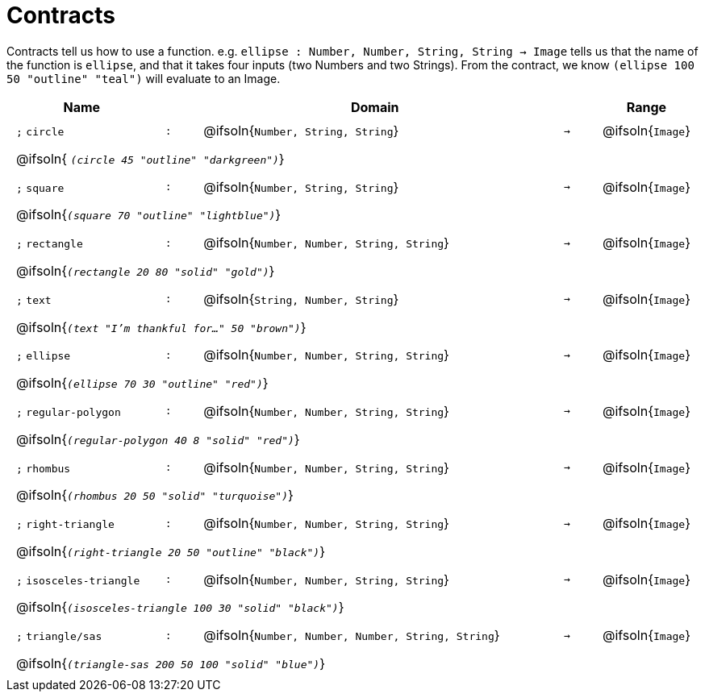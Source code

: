 [.landscape]
= Contracts

Contracts tell us how to use a function. e.g.  `ellipse : Number, Number, String, String -> Image` tells us that the name of the function is  `ellipse`, and that it takes four inputs (two  Numbers and two Strings). From the contract, we know  `(ellipse 100 50 "outline" "teal")` will evaluate to an Image.

++++
<style>
td {padding: .4em .625em !important; height: 15pt;}
</style>
++++

[.contract-table,cols="4,1,10,1,2", options="header",grid="rows",stripes="none"]
|===

| Name
|
| Domain
|
| Range

| `;` `circle`
| `:`
| @ifsoln{`Number, String, String`}
| `->`
| @ifsoln{`Image`}
5+| @ifsoln{ `_(circle 45 "outline" "darkgreen")_`}

| `;` `square`
| `:`
| @ifsoln{`Number, String, String`}
| `->`
| @ifsoln{`Image`}
5+| @ifsoln{`_(square 70 "outline" "lightblue")_`}

| `;` `rectangle`
| `:`
| @ifsoln{`Number, Number, String, String`}
| `->`
| @ifsoln{`Image`}
5+| @ifsoln{`_(rectangle 20 80 "solid" "gold")_`}

| `;` `text`
| `:`
| @ifsoln{`String, Number, String`}
| `->`
| @ifsoln{`Image`}
5+| @ifsoln{`_(text "I'm thankful for..." 50 "brown")_`}

| `;` `ellipse`
| `:`
| @ifsoln{`Number, Number, String, String`}
| `->`
| @ifsoln{`Image`}
5+| @ifsoln{`_(ellipse 70 30 "outline" "red")_`}

| `;` `regular-polygon`
| `:`
| @ifsoln{`Number, Number, String, String`}
| `->`
| @ifsoln{`Image`}
5+| @ifsoln{`_(regular-polygon  40 8 "solid" "red")_`}

| `;` `rhombus`
| `:`
| @ifsoln{`Number, Number, String, String`}
| `->`
| @ifsoln{`Image`}
5+| @ifsoln{`_(rhombus 20 50 "solid" "turquoise")_`}

| `;` `right-triangle`
| `:`
| @ifsoln{`Number, Number, String, String`}
| `->`
| @ifsoln{`Image`}
5+| @ifsoln{`_(right-triangle 20 50 "outline" "black")_`}

| `;` `isosceles-triangle`
| `:`
| @ifsoln{`Number, Number, String, String`}
| `->`
| @ifsoln{`Image`}
5+| @ifsoln{`_(isosceles-triangle 100 30 "solid" "black")_`}

| `;` `triangle/sas`
| `:`
| @ifsoln{`Number, Number, Number, String, String`}
| `->`
| @ifsoln{`Image`}
5+| @ifsoln{`_(triangle-sas 200 50 100 "solid" "blue")_`}

|===

